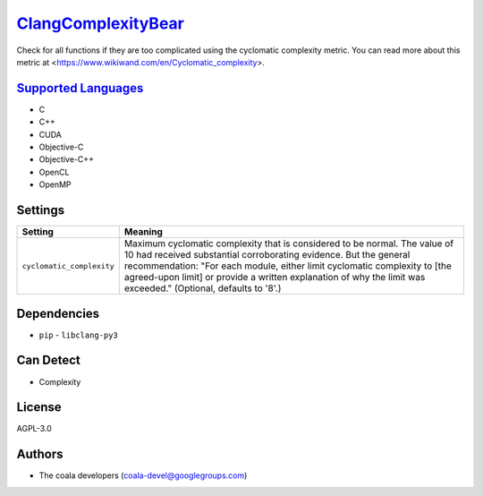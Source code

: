 `ClangComplexityBear <https://github.com/coala-analyzer/coala-bears/tree/master/bears/c_languages/ClangComplexityBear.py>`_
=======================

Check for all functions if they are too complicated using the cyclomatic complexity metric.
You can read more about this metric at <https://www.wikiwand.com/en/Cyclomatic_complexity>.

`Supported Languages <../README.rst>`_
-----

* C
* C++
* CUDA
* Objective-C
* Objective-C++
* OpenCL
* OpenMP

Settings
--------

+----------------------------+-------------------------------------------------------------+
| Setting                    |  Meaning                                                    |
+============================+=============================================================+
|                            |                                                             |
| ``cyclomatic_complexity``  | Maximum cyclomatic complexity that is considered to be      |
|                            | normal. The value of 10 had received substantial            |
|                            | corroborating evidence. But the general recommendation:     |
|                            | "For each module, either limit cyclomatic complexity to     |
|                            | [the agreed-upon limit] or provide a written explanation of |
|                            | why the limit was exceeded." (Optional, defaults to '8'.)   |
|                            |                                                             |
+----------------------------+-------------------------------------------------------------+


Dependencies
------------

* ``pip`` - ``libclang-py3``


Can Detect
----------

* Complexity

License
-------

AGPL-3.0

Authors
-------

* The coala developers (coala-devel@googlegroups.com)
